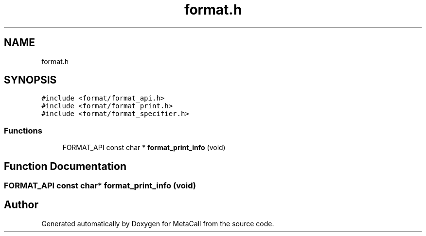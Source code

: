 .TH "format.h" 3 "Tue Jan 23 2024" "Version 0.7.5.34b28423138e" "MetaCall" \" -*- nroff -*-
.ad l
.nh
.SH NAME
format.h
.SH SYNOPSIS
.br
.PP
\fC#include <format/format_api\&.h>\fP
.br
\fC#include <format/format_print\&.h>\fP
.br
\fC#include <format/format_specifier\&.h>\fP
.br

.SS "Functions"

.in +1c
.ti -1c
.RI "FORMAT_API const char * \fBformat_print_info\fP (void)"
.br
.in -1c
.SH "Function Documentation"
.PP 
.SS "FORMAT_API const char* format_print_info (void)"

.SH "Author"
.PP 
Generated automatically by Doxygen for MetaCall from the source code\&.

